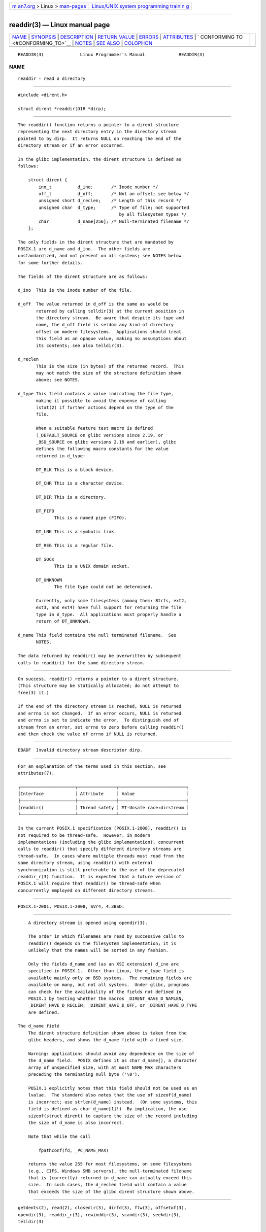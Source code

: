 .. container:: page-top

.. container:: nav-bar

   +----------------------------------+----------------------------------+
   | `m                               | `Linux/UNIX system programming   |
   | an7.org <../../../index.html>`__ | trainin                          |
   | > Linux >                        | g <http://man7.org/training/>`__ |
   | `man-pages <../index.html>`__    |                                  |
   +----------------------------------+----------------------------------+

--------------

readdir(3) — Linux manual page
==============================

+-----------------------------------+-----------------------------------+
| `NAME <#NAME>`__ \|               |                                   |
| `SYNOPSIS <#SYNOPSIS>`__ \|       |                                   |
| `DESCRIPTION <#DESCRIPTION>`__ \| |                                   |
| `RETURN VALUE <#RETURN_VALUE>`__  |                                   |
| \| `ERRORS <#ERRORS>`__ \|        |                                   |
| `ATTRIBUTES <#ATTRIBUTES>`__ \|   |                                   |
| `                                 |                                   |
| CONFORMING TO <#CONFORMING_TO>`__ |                                   |
| \| `NOTES <#NOTES>`__ \|          |                                   |
| `SEE ALSO <#SEE_ALSO>`__ \|       |                                   |
| `COLOPHON <#COLOPHON>`__          |                                   |
+-----------------------------------+-----------------------------------+
| .. container:: man-search-box     |                                   |
+-----------------------------------+-----------------------------------+

::

   READDIR(3)              Linux Programmer's Manual             READDIR(3)

NAME
-------------------------------------------------

::

          readdir - read a directory


---------------------------------------------------------

::

          #include <dirent.h>

          struct dirent *readdir(DIR *dirp);


---------------------------------------------------------------

::

          The readdir() function returns a pointer to a dirent structure
          representing the next directory entry in the directory stream
          pointed to by dirp.  It returns NULL on reaching the end of the
          directory stream or if an error occurred.

          In the glibc implementation, the dirent structure is defined as
          follows:

              struct dirent {
                  ino_t          d_ino;       /* Inode number */
                  off_t          d_off;       /* Not an offset; see below */
                  unsigned short d_reclen;    /* Length of this record */
                  unsigned char  d_type;      /* Type of file; not supported
                                                 by all filesystem types */
                  char           d_name[256]; /* Null-terminated filename */
              };

          The only fields in the dirent structure that are mandated by
          POSIX.1 are d_name and d_ino.  The other fields are
          unstandardized, and not present on all systems; see NOTES below
          for some further details.

          The fields of the dirent structure are as follows:

          d_ino  This is the inode number of the file.

          d_off  The value returned in d_off is the same as would be
                 returned by calling telldir(3) at the current position in
                 the directory stream.  Be aware that despite its type and
                 name, the d_off field is seldom any kind of directory
                 offset on modern filesystems.  Applications should treat
                 this field as an opaque value, making no assumptions about
                 its contents; see also telldir(3).

          d_reclen
                 This is the size (in bytes) of the returned record.  This
                 may not match the size of the structure definition shown
                 above; see NOTES.

          d_type This field contains a value indicating the file type,
                 making it possible to avoid the expense of calling
                 lstat(2) if further actions depend on the type of the
                 file.

                 When a suitable feature test macro is defined
                 (_DEFAULT_SOURCE on glibc versions since 2.19, or
                 _BSD_SOURCE on glibc versions 2.19 and earlier), glibc
                 defines the following macro constants for the value
                 returned in d_type:

                 DT_BLK This is a block device.

                 DT_CHR This is a character device.

                 DT_DIR This is a directory.

                 DT_FIFO
                        This is a named pipe (FIFO).

                 DT_LNK This is a symbolic link.

                 DT_REG This is a regular file.

                 DT_SOCK
                        This is a UNIX domain socket.

                 DT_UNKNOWN
                        The file type could not be determined.

                 Currently, only some filesystems (among them: Btrfs, ext2,
                 ext3, and ext4) have full support for returning the file
                 type in d_type.  All applications must properly handle a
                 return of DT_UNKNOWN.

          d_name This field contains the null terminated filename.  See
                 NOTES.

          The data returned by readdir() may be overwritten by subsequent
          calls to readdir() for the same directory stream.


-----------------------------------------------------------------

::

          On success, readdir() returns a pointer to a dirent structure.
          (This structure may be statically allocated; do not attempt to
          free(3) it.)

          If the end of the directory stream is reached, NULL is returned
          and errno is not changed.  If an error occurs, NULL is returned
          and errno is set to indicate the error.  To distinguish end of
          stream from an error, set errno to zero before calling readdir()
          and then check the value of errno if NULL is returned.


-----------------------------------------------------

::

          EBADF  Invalid directory stream descriptor dirp.


-------------------------------------------------------------

::

          For an explanation of the terms used in this section, see
          attributes(7).

          ┌─────────────────────┬───────────────┬──────────────────────────┐
          │Interface            │ Attribute     │ Value                    │
          ├─────────────────────┼───────────────┼──────────────────────────┤
          │readdir()            │ Thread safety │ MT-Unsafe race:dirstream │
          └─────────────────────┴───────────────┴──────────────────────────┘

          In the current POSIX.1 specification (POSIX.1-2008), readdir() is
          not required to be thread-safe.  However, in modern
          implementations (including the glibc implementation), concurrent
          calls to readdir() that specify different directory streams are
          thread-safe.  In cases where multiple threads must read from the
          same directory stream, using readdir() with external
          synchronization is still preferable to the use of the deprecated
          readdir_r(3) function.  It is expected that a future version of
          POSIX.1 will require that readdir() be thread-safe when
          concurrently employed on different directory streams.


-------------------------------------------------------------------

::

          POSIX.1-2001, POSIX.1-2008, SVr4, 4.3BSD.


---------------------------------------------------

::

          A directory stream is opened using opendir(3).

          The order in which filenames are read by successive calls to
          readdir() depends on the filesystem implementation; it is
          unlikely that the names will be sorted in any fashion.

          Only the fields d_name and (as an XSI extension) d_ino are
          specified in POSIX.1.  Other than Linux, the d_type field is
          available mainly only on BSD systems.  The remaining fields are
          available on many, but not all systems.  Under glibc, programs
          can check for the availability of the fields not defined in
          POSIX.1 by testing whether the macros _DIRENT_HAVE_D_NAMLEN,
          _DIRENT_HAVE_D_RECLEN, _DIRENT_HAVE_D_OFF, or _DIRENT_HAVE_D_TYPE
          are defined.

      The d_name field
          The dirent structure definition shown above is taken from the
          glibc headers, and shows the d_name field with a fixed size.

          Warning: applications should avoid any dependence on the size of
          the d_name field.  POSIX defines it as char d_name[], a character
          array of unspecified size, with at most NAME_MAX characters
          preceding the terminating null byte ('\0').

          POSIX.1 explicitly notes that this field should not be used as an
          lvalue.  The standard also notes that the use of sizeof(d_name)
          is incorrect; use strlen(d_name) instead.  (On some systems, this
          field is defined as char d_name[1]!)  By implication, the use
          sizeof(struct dirent) to capture the size of the record including
          the size of d_name is also incorrect.

          Note that while the call

              fpathconf(fd, _PC_NAME_MAX)

          returns the value 255 for most filesystems, on some filesystems
          (e.g., CIFS, Windows SMB servers), the null-terminated filename
          that is (correctly) returned in d_name can actually exceed this
          size.  In such cases, the d_reclen field will contain a value
          that exceeds the size of the glibc dirent structure shown above.


---------------------------------------------------------

::

          getdents(2), read(2), closedir(3), dirfd(3), ftw(3), offsetof(3),
          opendir(3), readdir_r(3), rewinddir(3), scandir(3), seekdir(3),
          telldir(3)

COLOPHON
---------------------------------------------------------

::

          This page is part of release 5.13 of the Linux man-pages project.
          A description of the project, information about reporting bugs,
          and the latest version of this page, can be found at
          https://www.kernel.org/doc/man-pages/.

                                  2021-03-22                     READDIR(3)

--------------

Pages that refer to this page:
`fanotify_mark(2) <../man2/fanotify_mark.2.html>`__, 
`getdents(2) <../man2/getdents.2.html>`__, 
`readdir(2) <../man2/readdir.2.html>`__, 
`closedir(3) <../man3/closedir.3.html>`__, 
`dirfd(3) <../man3/dirfd.3.html>`__,  `fts(3) <../man3/fts.3.html>`__, 
`ftw(3) <../man3/ftw.3.html>`__, 
`getdirentries(3) <../man3/getdirentries.3.html>`__, 
`glob(3) <../man3/glob.3.html>`__, 
`opendir(3) <../man3/opendir.3.html>`__, 
`readdir_r(3) <../man3/readdir_r.3.html>`__, 
`rewinddir(3) <../man3/rewinddir.3.html>`__, 
`scandir(3) <../man3/scandir.3.html>`__, 
`seekdir(3) <../man3/seekdir.3.html>`__, 
`telldir(3) <../man3/telldir.3.html>`__, 
`mkfs.xfs(8) <../man8/mkfs.xfs.8.html>`__, 
`xfs_io(8) <../man8/xfs_io.8.html>`__

--------------

`Copyright and license for this manual
page <../man3/readdir.3.license.html>`__

--------------

.. container:: footer

   +-----------------------+-----------------------+-----------------------+
   | HTML rendering        |                       | |Cover of TLPI|       |
   | created 2021-08-27 by |                       |                       |
   | `Michael              |                       |                       |
   | Ker                   |                       |                       |
   | risk <https://man7.or |                       |                       |
   | g/mtk/index.html>`__, |                       |                       |
   | author of `The Linux  |                       |                       |
   | Programming           |                       |                       |
   | Interface <https:     |                       |                       |
   | //man7.org/tlpi/>`__, |                       |                       |
   | maintainer of the     |                       |                       |
   | `Linux man-pages      |                       |                       |
   | project <             |                       |                       |
   | https://www.kernel.or |                       |                       |
   | g/doc/man-pages/>`__. |                       |                       |
   |                       |                       |                       |
   | For details of        |                       |                       |
   | in-depth **Linux/UNIX |                       |                       |
   | system programming    |                       |                       |
   | training courses**    |                       |                       |
   | that I teach, look    |                       |                       |
   | `here <https://ma     |                       |                       |
   | n7.org/training/>`__. |                       |                       |
   |                       |                       |                       |
   | Hosting by `jambit    |                       |                       |
   | GmbH                  |                       |                       |
   | <https://www.jambit.c |                       |                       |
   | om/index_en.html>`__. |                       |                       |
   +-----------------------+-----------------------+-----------------------+

--------------

.. container:: statcounter

   |Web Analytics Made Easy - StatCounter|

.. |Cover of TLPI| image:: https://man7.org/tlpi/cover/TLPI-front-cover-vsmall.png
   :target: https://man7.org/tlpi/
.. |Web Analytics Made Easy - StatCounter| image:: https://c.statcounter.com/7422636/0/9b6714ff/1/
   :class: statcounter
   :target: https://statcounter.com/
